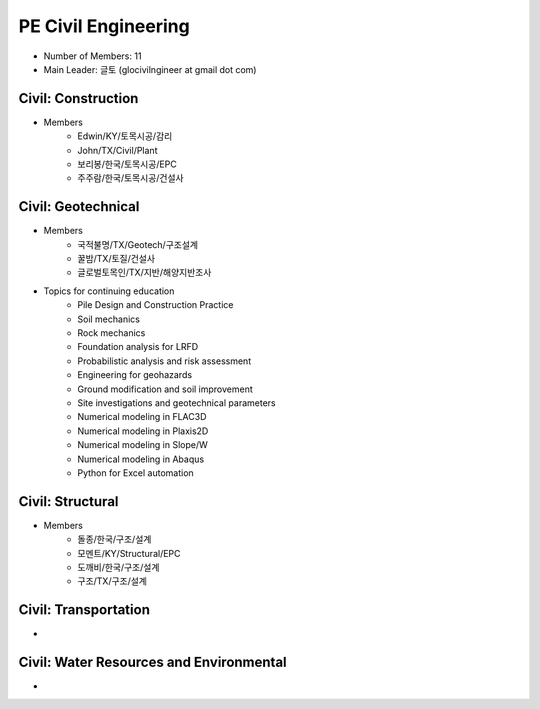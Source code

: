 PE Civil Engineering
=====================

- Number of Members: 11
- Main Leader: 글토 (glocivilngineer at gmail dot com)

Civil: Construction 
----------------------

- Members
   - Edwin/KY/토목시공/감리
   - John/TX/Civil/Plant
   - 보리봉/한국/토목시공/EPC
   - 주주람/한국/토목시공/건설사

Civil: Geotechnical 
----------------------

- Members
   - 국적불명/TX/Geotech/구조설계
   - 꿀밤/TX/토질/건설사
   - 글로벌토목인/TX/지반/해양지반조사
   
- Topics for continuing education
   - Pile Design and Construction Practice
   - Soil mechanics
   - Rock mechanics
   - Foundation analysis for LRFD
   - Probabilistic analysis and risk assessment
   - Engineering for geohazards
   - Ground modification and soil improvement
   - Site investigations and geotechnical parameters
   - Numerical modeling in FLAC3D
   - Numerical modeling in Plaxis2D
   - Numerical modeling in Slope/W
   - Numerical modeling in Abaqus
   - Python for Excel automation

Civil: Structural
---------------------

- Members
   - 돌종/한국/구조/설계
   - 모멘트/KY/Structural/EPC
   - 도깨비/한국/구조/설계
   - 구조/TX/구조/설계

Civil: Transportation
------------------------

- 

Civil: Water Resources and Environmental 
-------------------------------------------

- 

